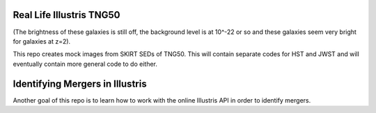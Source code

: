 =========
Real Life Illustris TNG50
=========

.. image:: /mock_panels/Galaxy_mock_images_HST.png

(The brightness of these galaxies is still off, the background level is at 10^-22 or so and these galaxies seem very bright for galaxies at z=2).

This repo creates mock images from SKIRT SEDs of TNG50.
This will contain separate codes for HST and JWST and will eventually contain more general code to do either.



=========
Identifying Mergers in Illustris
=========

Another goal of this repo is to learn how to work with the online Illustris API in order to identify mergers.

.. image::/tree_illustration.jpg